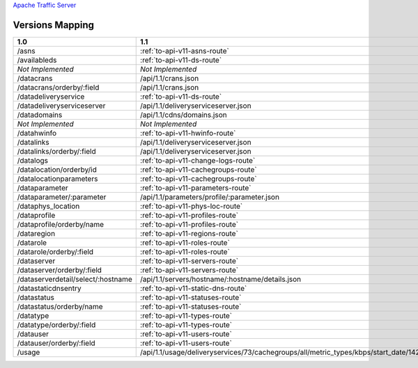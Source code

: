 .. raw:: html

  <style>
  table {
      table-layout: fixed;
      width: 100%;
  }

  td {
      word-wrap:break-word;
  }
  table.docutils col:nth-child(1) {
      width: 30%;
  }
  table.docutils col:nth-child(2) {
      width: 30%;
  }
  table.docutils col:nth-child(3) {
      width: 30%;
  }
  .wy-nav-content {
      max-width: 1200px;
      width: 90%;
  }
  </style>

.. 
.. Copyright 2015 Comcast Cable Communications Management, LLC
.. 
.. Licensed under the Apache License, Version 2.0 (the "License");
.. you may not use this file except in compliance with the License.
.. You may obtain a copy of the License at
.. 
..     http://www.apache.org/licenses/LICENSE-2.0
.. 
.. Unless required by applicable law or agreed to in writing, software
.. distributed under the License is distributed on an "AS IS" BASIS,
.. WITHOUT WARRANTIES OR CONDITIONS OF ANY KIND, either express or implied.
.. See the License for the specific language governing permissions and
.. limitations under the License.
.. 


.. _to-api-version-mapping:

`Apache Traffic Server <http://trafficserver.apache.org/>`_

Versions Mapping
================

+------------------------------------+-------------------------------------------------------------------------------------------------------------------------------------+-------------------------------------------------------------------------------------------------------------------------------------+
| 1.0                                |   1.1                                                                                                                               |   1.2                                                                                                                               |
+====================================+=====================================================================================================================================+=====================================================================================================================================+
| /asns                              |   :ref:`to-api-v11-asns-route`                                                                                                      |   :ref:`to-api-v12-asns-route`                                                                                                      |
+------------------------------------+-------------------------------------------------------------------------------------------------------------------------------------+-------------------------------------------------------------------------------------------------------------------------------------+
| /availableds                       |   :ref:`to-api-v11-ds-route`                                                                                                        |   :ref:`to-api-v12-ds-route`                                                                                                        |
+------------------------------------+-------------------------------------------------------------------------------------------------------------------------------------+-------------------------------------------------------------------------------------------------------------------------------------+
| *Not Implemented*                  |   *Not Implemented*                                                                                                                 |   :ref:`to-api-v12-cache-stats-route`                                                                                               |
+------------------------------------+-------------------------------------------------------------------------------------------------------------------------------------+-------------------------------------------------------------------------------------------------------------------------------------+
| /datacrans                         |   /api/1.1/crans.json                                                                                                               |   /api/1.1/crans.json                                                                                                               |
+------------------------------------+-------------------------------------------------------------------------------------------------------------------------------------+-------------------------------------------------------------------------------------------------------------------------------------+
| /datacrans/orderby/:field          |   /api/1.1/crans.json                                                                                                               |   /api/1.1/crans.json                                                                                                               |
+------------------------------------+-------------------------------------------------------------------------------------------------------------------------------------+-------------------------------------------------------------------------------------------------------------------------------------+
| /datadeliveryservice               |   :ref:`to-api-v11-ds-route`                                                                                                        |   :ref:`to-api-v12-ds-route`                                                                                                        |
+------------------------------------+-------------------------------------------------------------------------------------------------------------------------------------+-------------------------------------------------------------------------------------------------------------------------------------+
| /datadeliveryserviceserver         |   /api/1.1/deliveryserviceserver.json                                                                                               |   /api/1.1/deliveryserviceserver.json                                                                                               |
+------------------------------------+-------------------------------------------------------------------------------------------------------------------------------------+-------------------------------------------------------------------------------------------------------------------------------------+
| /datadomains                       |   /api/1.1/cdns/domains.json                                                                                                        |   /api/1.1/cdns/domains.json                                                                                                        |
+------------------------------------+-------------------------------------------------------------------------------------------------------------------------------------+-------------------------------------------------------------------------------------------------------------------------------------+
| *Not Implemented*                  |  *Not Implemented*                                                                                                                  |   :ref:`to-api-v12-ds-stats-route`                                                                                                  |
+------------------------------------+-------------------------------------------------------------------------------------------------------------------------------------+-------------------------------------------------------------------------------------------------------------------------------------+
| /datahwinfo                        |   :ref:`to-api-v11-hwinfo-route`                                                                                                    |   :ref:`to-api-v12-hwinfo-route`                                                                                                    |
+------------------------------------+-------------------------------------------------------------------------------------------------------------------------------------+-------------------------------------------------------------------------------------------------------------------------------------+
| /datalinks                         |   /api/1.1/deliveryserviceserver.json                                                                                               |   /api/1.1/deliveryserviceserver.json                                                                                               |
+------------------------------------+-------------------------------------------------------------------------------------------------------------------------------------+-------------------------------------------------------------------------------------------------------------------------------------+
| /datalinks/orderby/:field          |   /api/1.1/deliveryserviceserver.json                                                                                               |   /api/1.1/deliveryserviceserver.json                                                                                               |
+------------------------------------+-------------------------------------------------------------------------------------------------------------------------------------+-------------------------------------------------------------------------------------------------------------------------------------+
| /datalogs                          |   :ref:`to-api-v11-change-logs-route`                                                                                               |   :ref:`to-api-v12-change-logs-route`                                                                                               |
+------------------------------------+-------------------------------------------------------------------------------------------------------------------------------------+-------------------------------------------------------------------------------------------------------------------------------------+
| /datalocation/orderby/id           |   :ref:`to-api-v11-cachegroups-route`                                                                                               |   :ref:`to-api-v12-cachegroups-route`                                                                                               |
+------------------------------------+-------------------------------------------------------------------------------------------------------------------------------------+-------------------------------------------------------------------------------------------------------------------------------------+
| /datalocationparameters            |   :ref:`to-api-v11-cachegroups-route`                                                                                               |   :ref:`to-api-v12-cachegroups-route`                                                                                               |
+------------------------------------+-------------------------------------------------------------------------------------------------------------------------------------+-------------------------------------------------------------------------------------------------------------------------------------+
| /dataparameter                     |   :ref:`to-api-v11-parameters-route`                                                                                                |   :ref:`to-api-v12-parameters-route`                                                                                                |
+------------------------------------+-------------------------------------------------------------------------------------------------------------------------------------+-------------------------------------------------------------------------------------------------------------------------------------+
| /dataparameter/:parameter          |   /api/1.1/parameters/profile/:parameter.json                                                                                       |   /api/1.1/parameters/profile/:parameter.json                                                                                       |
+------------------------------------+-------------------------------------------------------------------------------------------------------------------------------------+-------------------------------------------------------------------------------------------------------------------------------------+
| /dataphys_location                 |   :ref:`to-api-v11-phys-loc-route`                                                                                                  |   :ref:`to-api-v12-phys-loc-route`                                                                                                  |
+------------------------------------+-------------------------------------------------------------------------------------------------------------------------------------+-------------------------------------------------------------------------------------------------------------------------------------+
| /dataprofile                       |   :ref:`to-api-v11-profiles-route`                                                                                                  |   :ref:`to-api-v12-profiles-route`                                                                                                  |
+------------------------------------+-------------------------------------------------------------------------------------------------------------------------------------+-------------------------------------------------------------------------------------------------------------------------------------+
| /dataprofile/orderby/name          |   :ref:`to-api-v11-profiles-route`                                                                                                  |   :ref:`to-api-v12-profiles-route`                                                                                                  |
+------------------------------------+-------------------------------------------------------------------------------------------------------------------------------------+-------------------------------------------------------------------------------------------------------------------------------------+
| /dataregion                        |   :ref:`to-api-v11-regions-route`                                                                                                   |   :ref:`to-api-v12-regions-route`                                                                                                   |
+------------------------------------+-------------------------------------------------------------------------------------------------------------------------------------+-------------------------------------------------------------------------------------------------------------------------------------+
| /datarole                          |   :ref:`to-api-v11-roles-route`                                                                                                     |   :ref:`to-api-v12-roles-route`                                                                                                     |
+------------------------------------+-------------------------------------------------------------------------------------------------------------------------------------+-------------------------------------------------------------------------------------------------------------------------------------+
| /datarole/orderby/:field           |   :ref:`to-api-v11-roles-route`                                                                                                     |   :ref:`to-api-v12-roles-route`                                                                                                     |
+------------------------------------+-------------------------------------------------------------------------------------------------------------------------------------+-------------------------------------------------------------------------------------------------------------------------------------+
| /dataserver                        |   :ref:`to-api-v11-servers-route`                                                                                                   |   :ref:`to-api-v12-servers-route`                                                                                                   |
+------------------------------------+-------------------------------------------------------------------------------------------------------------------------------------+-------------------------------------------------------------------------------------------------------------------------------------+
| /dataserver/orderby/:field         |   :ref:`to-api-v11-servers-route`                                                                                                   |   :ref:`to-api-v12-servers-route`                                                                                                   |
+------------------------------------+-------------------------------------------------------------------------------------------------------------------------------------+-------------------------------------------------------------------------------------------------------------------------------------+
| /dataserverdetail/select/:hostname |   /api/1.1/servers/hostname/:hostname/details.json                                                                                  |   /api/1.1/servers/hostname/:hostname/details.json                                                                                  |
+------------------------------------+-------------------------------------------------------------------------------------------------------------------------------------+-------------------------------------------------------------------------------------------------------------------------------------+
| /datastaticdnsentry                |   :ref:`to-api-v11-static-dns-route`                                                                                                |   :ref:`to-api-v12-static-dns-route`                                                                                                |
+------------------------------------+-------------------------------------------------------------------------------------------------------------------------------------+-------------------------------------------------------------------------------------------------------------------------------------+
| /datastatus                        |   :ref:`to-api-v11-statuses-route`                                                                                                  |   :ref:`to-api-v12-statuses-route`                                                                                                  |
+------------------------------------+-------------------------------------------------------------------------------------------------------------------------------------+-------------------------------------------------------------------------------------------------------------------------------------+
| /datastatus/orderby/name           |   :ref:`to-api-v11-statuses-route`                                                                                                  |   :ref:`to-api-v12-statuses-route`                                                                                                  |
+------------------------------------+-------------------------------------------------------------------------------------------------------------------------------------+-------------------------------------------------------------------------------------------------------------------------------------+
| /datatype                          |   :ref:`to-api-v11-types-route`                                                                                                     |   :ref:`to-api-v12-types-route`                                                                                                     |
+------------------------------------+-------------------------------------------------------------------------------------------------------------------------------------+-------------------------------------------------------------------------------------------------------------------------------------+
| /datatype/orderby/:field           |   :ref:`to-api-v11-types-route`                                                                                                     |   :ref:`to-api-v12-types-route`                                                                                                     |
+------------------------------------+-------------------------------------------------------------------------------------------------------------------------------------+-------------------------------------------------------------------------------------------------------------------------------------+
| /datauser                          |   :ref:`to-api-v11-users-route`                                                                                                     |   :ref:`to-api-v12-users-route`                                                                                                     |
+------------------------------------+-------------------------------------------------------------------------------------------------------------------------------------+-------------------------------------------------------------------------------------------------------------------------------------+
| /datauser/orderby/:field           |   :ref:`to-api-v11-users-route`                                                                                                     |   :ref:`to-api-v12-users-route`                                                                                                     |
+------------------------------------+-------------------------------------------------------------------------------------------------------------------------------------+-------------------------------------------------------------------------------------------------------------------------------------+
| /usage                             |   /api/1.1/usage/deliveryservices/73/cachegroups/all/metric_types/kbps/start_date/1424101131/end_date/1424187531/interval/3600.json |   /api/1.1/usage/deliveryservices/73/cachegroups/all/metric_types/kbps/start_date/1424101131/end_date/1424187531/interval/3600.json |
+------------------------------------+-------------------------------------------------------------------------------------------------------------------------------------+-------------------------------------------------------------------------------------------------------------------------------------+


